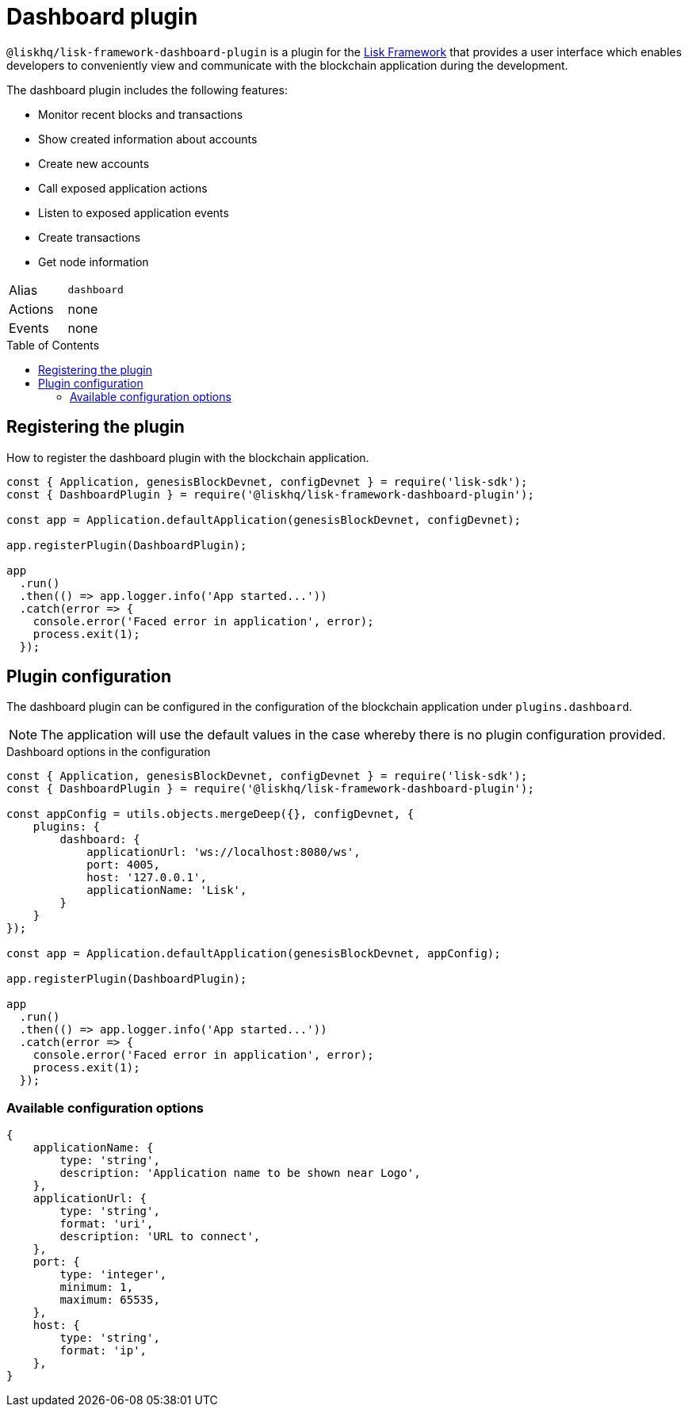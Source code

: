 = Dashboard plugin
:toc: preamble

:url_lisk_framework: lisk-v3@ROOT::glossary.adoc#lisk-framework

`@liskhq/lisk-framework-dashboard-plugin` is a plugin for the xref:{url_lisk_framework}[Lisk Framework] that provides a user interface which enables developers to conveniently view and communicate with the blockchain application during the development.

The dashboard plugin includes the following features:

* Monitor recent blocks and transactions
* Show created information about accounts
* Create new accounts
* Call exposed application actions
* Listen to exposed application events
* Create transactions
* Get node information

[cols=",",stripes="hover"]
|===
|Alias
|`dashboard`

|Actions
|none

|Events
|none

|===

== Registering the plugin

How to register the dashboard plugin with the blockchain application.

[source,js]
----
const { Application, genesisBlockDevnet, configDevnet } = require('lisk-sdk');
const { DashboardPlugin } = require('@liskhq/lisk-framework-dashboard-plugin');

const app = Application.defaultApplication(genesisBlockDevnet, configDevnet);

app.registerPlugin(DashboardPlugin);

app
  .run()
  .then(() => app.logger.info('App started...'))
  .catch(error => {
    console.error('Faced error in application', error);
    process.exit(1);
  });
----

== Plugin configuration

The dashboard plugin can be configured in the configuration of the blockchain application under `plugins.dashboard`.

NOTE: The application will use the default values in the case whereby there is no plugin configuration provided.

.Dashboard options in the configuration
[source,js]
----
const { Application, genesisBlockDevnet, configDevnet } = require('lisk-sdk');
const { DashboardPlugin } = require('@liskhq/lisk-framework-dashboard-plugin');

const appConfig = utils.objects.mergeDeep({}, configDevnet, {
    plugins: {
        dashboard: {
            applicationUrl: 'ws://localhost:8080/ws',
            port: 4005,
            host: '127.0.0.1',
            applicationName: 'Lisk',
        }
    }
});

const app = Application.defaultApplication(genesisBlockDevnet, appConfig);

app.registerPlugin(DashboardPlugin);

app
  .run()
  .then(() => app.logger.info('App started...'))
  .catch(error => {
    console.error('Faced error in application', error);
    process.exit(1);
  });
----

=== Available configuration options


[source,js]
----
{
    applicationName: {
        type: 'string',
        description: 'Application name to be shown near Logo',
    },
    applicationUrl: {
        type: 'string',
        format: 'uri',
        description: 'URL to connect',
    },
    port: {
        type: 'integer',
        minimum: 1,
        maximum: 65535,
    },
    host: {
        type: 'string',
        format: 'ip',
    },
}
----
